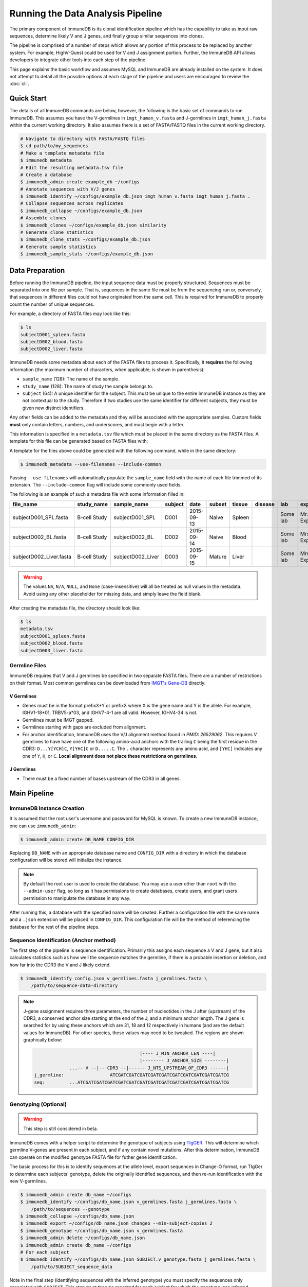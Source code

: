 .. _pipeline:

Running the Data Analysis Pipeline
**********************************
The primary component of ImmuneDB is its clonal identification pipeline which has
the capability to take as input raw sequences, determine likely V and J genes,
and finally group similar sequences into clones.

The pipeline is comprised of a number of steps which allows any portion of this
process to be replaced by another system.  For example, HighV-Quest could be
used for V and J assignment portion.  Further, the ImmuneDB API allows developers to
integrate other tools into each step of the pipeline.

This page explains the basic workflow and assumes MySQL and ImmuneDB are already
installed on the system.  It does not attempt to detail all the possible options
at each stage of the pipeline and users are encouraged to review the :doc:`cli`.

Quick Start
===========
The details of all ImmuneDB commands are below, however, the following is the
basic set of commands to run ImmuneDB.  This assumes you have the V-germlines
in ``imgt_human_v.fasta`` and J-germlines in ``imgt_human_j.fasta`` within the
current working directory.  It also assumes there is a set of FASTA/FASTQ files
in the current working directory.


.. code-block:: bash

    # Navigate to directory with FASTA/FASTQ files
    $ cd path/to/my_sequences
    # Make a template metadata file
    $ immunedb_metadata
    # Edit the resulting metadata.tsv file
    # Create a database
    $ immunedb_admin create example_db ~/configs
    # Annotate sequences with V/J genes
    $ immunedb_identify ~/configs/example_db.json imgt_human_v.fasta imgt_human_j.fasta .
    # Collapse sequences across replicates
    $ immunedb_collapse ~/configs/example_db.json
    # Assemble clones
    $ immunedb_clones ~/configs/example_db.json similarity
    # Generate clone statistics
    $ immunedb_clone_stats ~/configs/example_db.json
    # Generate sample statistics
    $ immunedb_sample_stats ~/configs/example_db.json

Data Preparation
================
Before running the ImmuneDB pipeline, the input sequence data must be properly
structured.  Sequences must be separated into one file per sample.  That is,
sequences in the same file must be from the sequencing run or, conversely, that
sequences in different files could not have originated from the same cell.  This
is required for ImmuneDB to properly count the number of unique sequences.

For example, a directory of FASTA files may look like this:

.. code-block:: bash

    $ ls
    subjectD001_spleen.fasta
    subjectD002_blood.fasta
    subjectD002_liver.fasta

ImmuneDB needs some metadata about each of the FASTA files to process it.
Specifically, it **requires** the following information (the maximum number of
characters, when applicable, is shown in parenthesis):

- ``sample_name`` (128): The name of the sample.
- ``study_name`` (128): The name of study the sample belongs to.
- ``subject`` (64): A unique identifier for the subject.  This must be unique to
  the entire ImmuneDB instance as they are not contextual to the study.  Therefore
  if two studies use the same identifier for different subjects, they must be
  given new distinct identifiers.

Any other fields can be added to the metadata and they will be associated with
the appropriate samples.  Custom fields **must** only contain letters, numbers,
and underscores, and must begin with a letter.

This information is specified in a ``metadata.tsv`` file which must be placed in
the same directory as the FASTA files.  A template for this file can be
generated based on FASTA files with:

A template for the files above could be generated with the following command,
while in the same directory:

.. code-block:: bash

    $ immunedb_metadata --use-filenames --include-common

Passing ``--use-filenames`` will automatically populate the ``sample_name``
field with the name of each file trimmed of its extension.  The
``--include-common`` flag will include some commonly used fields.


The following is an example of such a metadata file with some information filled
in:

======================== ============ ================= ========== ========== ======= ======= ======= ======== ================= ======== ======== ========
file_name                study_name   sample_name       subject    date       subset  tissue  disease lab      experimenter      ig_class v_primer j_primer
======================== ============ ================= ========== ========== ======= ======= ======= ======== ================= ======== ======== ========
subjectD001_SPL.fasta    B-cell Study subjectD001_SPL   D001       2015-09-13  Naive  Spleen          Some lab Mr. Experimenter           Leader   J mix
subjectD002_BL.fasta     B-cell Study subjectD002_BL    D002       2015-09-14  Naive  Blood           Some lab Mrs. Experimenter          Leader   J mix
subjectD002_Liver.fasta  B-cell Study subjectD002_Liver D003       2015-09-15  Mature Liver           Some lab Mrs. Experimenter          FW1      J mix
======================== ============ ================= ========== ========== ======= ======= ======= ======== ================= ======== ======== ========

.. warning::
    The values ``NA``, ``N/A``, ``NULL``, and ``None`` (case-insensitive) will
    all be treated as null values in the metadata.  Avoid using any other
    placeholder for missing data, and simply leave the field blank.

After creating the metadata file, the directory should look like:

.. code-block:: bash

    $ ls
    metadata.tsv
    subjectD001_spleen.fasta
    subjectD002_blood.fasta
    subjectD003_liver.fasta

Germline Files
--------------
ImmuneDB requires that V and J germlines be specified in two separate FASTA files.
There are a number of restrictions on their format.  Most common germlines can
be downloaded from `IMGT's Gene-DB <http://imgt.org/genedb>`_ directly.

V Germlines
^^^^^^^^^^^
- Genes must be in the format prefixX*Y or prefixX where X is the gene name and Y is the
  allele.  For example, IGHV1-18*01, TRBV5-a*03, and IGHV7-4-1 are all valid.
  However, IGHV4-34 is not.
- Germlines must be IMGT gapped.
- Germlines starting with gaps are excluded from alignment.
- For anchor identification,  ImmuneDB uses the V/J alignment method found in
  `PMID: 26529062`.  This requires V germlines to have have one of the
  following amino-acid anchors with the trailing ``C`` being the first residue
  in the CDR3: ``D...Y[YCH]C``, ``Y[YHC]C`` or ``D.....C``.  The ``.``
  character represents any amino acid, and ``[YHC]`` indicates any one of
  ``Y``, ``H``, or ``C``.  **Local alignment does not place these restrictions
  on germlines.**

J Germlines
^^^^^^^^^^^^^^^
- There must be a fixed number of bases upstream of the CDR3 in all genes.

Main Pipeline
=============
ImmuneDB Instance Creation
--------------------------
It is assumed that the root user's username and password for MySQL is known.
To create a new ImmuneDB instance, one can use ``immunedb_admin``:

.. code-block:: bash

    $ immunedb_admin create DB_NAME CONFIG_DIR

Replacing ``DB_NAME`` with an appropriate database name and ``CONFIG_DIR`` with
a directory in which the database configuration will be stored will initialize
the instance.

.. note::

    By default the root user is used to create the database.  You may use a user
    other than ``root`` with the ``--admin-user`` flag, so long as it has
    permissions to create databases, create users, and grant users permission to
    manipulate the database in any way.

After running this, a database with the specified name will be created.  Further
a configuration file with the same name and a ``.json`` extension will be placed
in ``CONFIG_DIR``.  This configuration file will be the method of referencing
the database for the rest of the pipeline steps.

Sequence Identification (Anchor method)
---------------------------------------
The first step of the pipeline is sequence identification.  Primarily this
assigns each sequence a V and J gene, but it also calculates statistics such as
how well the sequence matches the germline, if there is a probable insertion or
deletion, and how far into the CDR3 the V and J likely extend.

.. code-block:: bash

    $ immunedb_identify config.json v_germlines.fasta j_germlines.fasta \
        /path/to/sequence-data-directory

.. note::
    J-gene assignment requires three parameters, the number of nucleotides in
    the J after (upstream) of the CDR3, a conserved anchor size starting at the
    end of the J, and a minimum anchor length.  The J gene is searched for by
    using these anchors which are 31, 18 and 12 respectively in humans (and are
    the default values for ImmuneDB).  For other species, these values may need to
    be tweaked.  The regions are shown graphically below:

    .. code-block:: bash

                                               |---- J_MIN_ANCHOR_LEN ----|
                                               |-------- J_ANCHOR_SIZE --------|
                     ...-- V --|-- CDR3 --|------ J_NTS_UPSTREAM_OF_CDR3 ------|
        j_germline:                 ATCGATCGATCGATCGATCGATCGATCGATCGATCGATCGATCG
        seq:         ...ATCGATCGATCGATCGATCGATCGATCGATCGATCGATCGATCGATCGATCGATCG


Genotyping (Optional)
---------------------
.. warning::
    This step is still considered in beta.

ImmuneDB comes with a helper script to determine the genotype of subjects using
`TIgGER <https://tigger.readthedocs.io>`_.  This will determine which germline
V-genes are present in each subject, and if any contain novel mutations.  After
this determination, ImmuneDB can operate on the modified genotype FASTA file
for futher gene identification.

The basic process for this is to identify sequences at the allele level, export
sequences in Change-O format, run TIgGer to determine each subjects' genotype,
delete the originally identified sequences, and then re-run identification with
the new V-germlines.

.. code-block:: bash

    $ immunedb_admin create db_name ~/configs
    $ immunedb_identify ~/configs/db_name.json v_germlines.fasta j_germlines.fasta \
        /path/to/sequences --genotype
    $ immunedb_collapse ~/configs/db_name.json
    $ immunedb_export ~/configs/db_name.json changeo --min-subject-copies 2
    $ immunedb_genotype ~/configs/db_name.json v_germlines.fasta
    $ immunedb_admin delete ~/configs/db_name.json
    $ immunedb_admin create db_name ~/configs
    # For each subject
    $ immunedb_identify ~/configs/db_name.json SUBJECT.v_genotype.fasta j_germlines.fasta \
        /path/to/SUBJECT_sequence_data

Note in the final step (identifying sequences with the inferred genotype) you
must specify the sequences only associated with ``SUBJECT``.  This step must
then be repeated for each subject for which the genotype was inferred.


Local Alignment of Indel Sequences (Optional)
---------------------------------------------
.. warning::
    This step is still considered in beta.  Some corner cases may not be
    properly handled, and quality information from FASTQ files will not be
    included in aligned sequences.

After identification, certain sequences will be marked as being probable indels
(or misalignments).  To fix these, ``immunedb_local_align`` can **optionally** be
used to properly gap sequences or germlines.  It requires `bowtie2
<http://bowtie-bio.sourceforge.net/bowtie2>`_ to be installed and in your
``PATH``.

.. code-block:: bash

    $ immunedb_local_align config.json v_germlines.fasta j_germlines.fasta


Sequence Collapsing
------------------------------------
ImmuneDB determines the uniqueness of a sequence both at the sample and subject
level.  For the latter, ``immunedb_collapse`` is used to find sequences that are the
same except at positions that have an ``N``.  Thus, the sequences ``ATNN`` and
``ANCN`` would be collapsed.

This process is has been written in C rather than Python due to its
computational complexity.  This fact is transparent to the user, however.

To collapse sequences, run:

.. code-block:: bash

    $ immunedb_collapse config.json

The optional ``--subject-ids`` flag can specify that only samples from certain
subjects should be collapsed.

Clonal Assignment
-----------------
After sequences are assigned V and J genes, they can be clustered into clones
based on CDR3 Amino Acid similarity with the ``immunedb_clones`` command.  This
takes a number of arguments which should be read before use.

There are three ways to create clones: based on CDR3 AA similarity, T-cell
exact CDR3 NT identity, and a lineage based method.

Similarity Based
^^^^^^^^^^^^^^^^

A basic example of similarity-based clonal assignment, not using all possible
arguments:

.. code-block:: bash

    $ immunedb_clones config.json similarity

This will create clones where all sequences in a clone will have the same
V-gene, J-gene, and (by default) 85% CDR3 AA identity.

If you ran local-alignment on sequences, ImmuneDB can also associate clones
with insertions or deletions with a probable "parent" clone.  The parent clone
will have the same V-gene, J-gene, and CDR3 length.  Further, the CDR3 amino
acid sequences of the subclone will differ by no more than ``--min-similarity``
(default 85%).  This process can be enabled with ``--subclones``.

.. code-block:: bash

    $ immunedb_clones config.json --subclones similarity

T-cells
^^^^^^^

If your data is comprised of T-cell sequences, use the T-cell method:

.. code-block:: bash

    $ immunedb_clones config.json tcells

This will create clones from the sequences with the same V-gene, J-gene, and
identical CDR3 nucleotides.

Lineage Method
^^^^^^^^^^^^^^

.. warning::
    This clone assignment method is still considered in beta.

The lineage based method constructs a lineage for all sequences within
subjects that have the same V-gene, J-gene, and CDR3 NT length.  It then
splits the tree based on common mutations to create clones.

.. code-block:: bash

    $ immunedb_clones config.json lineage

Among other arguments, ``--mut-cuttoff`` (default 4) will determine how many
mutations must be in common for sequences to be placed in the same clone.

Importing Custom Assignments
^^^^^^^^^^^^^^^^^^^^^^^^^^^^
If you prefer to import your own clonal assignment, ImmuneDB allows you to
export sequences to a file which you can annotate with clone IDs.

.. code-block:: bash

    $ immunedb_clone_import config.json --action export sequences.tsv

This will generate a TSV file with all the unique sequences.  The last column,
``clone_id`` will be blank for all rows in the file.  To associate sequences
together as belonging to a clone, fill in the same value for each of their
``clone_id`` fields.  The value itself can be any string or integer, and only
serves as a unique identifier for each clone.

The sequences you assign to a given clone must belong to the same subject and
have the same V-gene, J-gene, and number of nucleotides in the CDR3.  Further,
changing any other values in the TSV file may lead to unpredictable results;
they are provided to give adequate information to external clonal assignment
programs.

Once the clones have been annotated:

.. code-block:: bash

    $ immunedb_clone_import config.json --action import sequences.tsv

.. _stats_generation:

Statistics Generation
---------------------
Two sets of statistics can be calculated in ImmuneDB:

- **Clone Statistics:** For each clone and sample combination, how many unique
  and total sequences appear as well as the mutations from the germline.
- **Sample Statistics:** Distribution of sequence and clone features on a
  per-sample basis, including V and J usage, nucleotides matching the germline,
  copy number, V length, and CDR3 length.  It calculates all of these with and
  without outliers, and including and excluding partial reads.

These are calculated with the ``immunedb_clone_stats`` and ``immunedb_sample_stats``
commands and must be run in that order.

.. code-block:: bash

    $ immunedb_sample_stats config.json
    $ immunedb_clone_stats config.json


Selection Pressure (Optional)
-----------------------------
Selection pressure of clones can be calculated with `Baseline
<http://selection.med.yale.edu/baseline/Archive>`_.  After installing, run:

.. code-block:: bash

    $ immunedb_clone_pressure config.json /path/to/Baseline_Main.r

This process is relatively slow and may take some time to complete.

.. _tree_generation:

Clone Trees (Optional)
----------------------
Lineage trees for clones is generated with the ``immunedb_clone_trees`` command.  The
only currently supported method is neighbor-joining as provided by `Clearcut
<http://bioinformatics.hungry.com/clearcut>`_.  Among others, the ``min-count``
parameter allows for mutations to be omitted if they have not occurred at least
a specified number of times.  This can be useful to correct for sequencing
error.


.. code-block:: bash

    $ immunedb_clone_trees config.json /path/to/clearcut --min-count 2

.. _supplemental_tools:


Web Service (Optional)
----------------------
ImmuneDB has a RESTful API that allows for language agnostic querying.  This is
provided by the ``immunedb_rest`` command.  It is specifically designed to provide
the required calls for the associated `web-app
<https://github.com/arosenfeld/immunedb-frontend>`_.

To run on port 3000 for example:

.. code-block:: bash

    $ immunedb_rest config.json -p 3000

Optional Rollbar Support
^^^^^^^^^^^^^^^^^^^^^^^^
The server also has optional `Rollbar <https://rollbar.com/>`_ support, allowing
the database maintainer to monitor for errors.  Before using Rollbar you must
install its package with ``pip install rollbar`` and get a Rollbar token from
their website.  Then, you can use it with:

.. code-block:: bash

    $ immunedb_rest config.json --rollbar-token YOUR_TOKEN

There is also the optional ``--rollbar-env NAME`` parameter which allows you to
specify the environment name for Rollbar (defaults to ``develop``).

